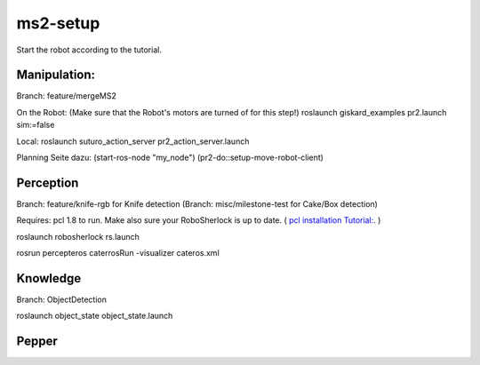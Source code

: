 ms2-setup
=========

Start the robot according to the tutorial.

Manipulation:
-------------
Branch: feature/mergeMS2

On the Robot: (Make sure that the Robot's motors are turned of for this step!)
roslaunch giskard_examples pr2.launch sim:=false

Local:
roslaunch suturo_action_server pr2_action_server.launch 


Planning Seite dazu:
(start-ros-node "my_node")
(pr2-do::setup-move-robot-client)

Perception
----------
Branch: feature/knife-rgb  for Knife detection
(Branch: misc/milestone-test  for Cake/Box detection)

Requires: pcl 1.8 to run. Make also sure your RoboSherlock is up to date. 
( `pcl installation Tutorial: <http://www.pointclouds.org/documentation/tutorials/compiling_pcl_posix.php>`_. )

roslaunch robosherlock rs.launch

rosrun percepteros caterrosRun -visualizer cateros.xml


Knowledge
---------
Branch: ObjectDetection

roslaunch object_state object_state.launch

Pepper
------
